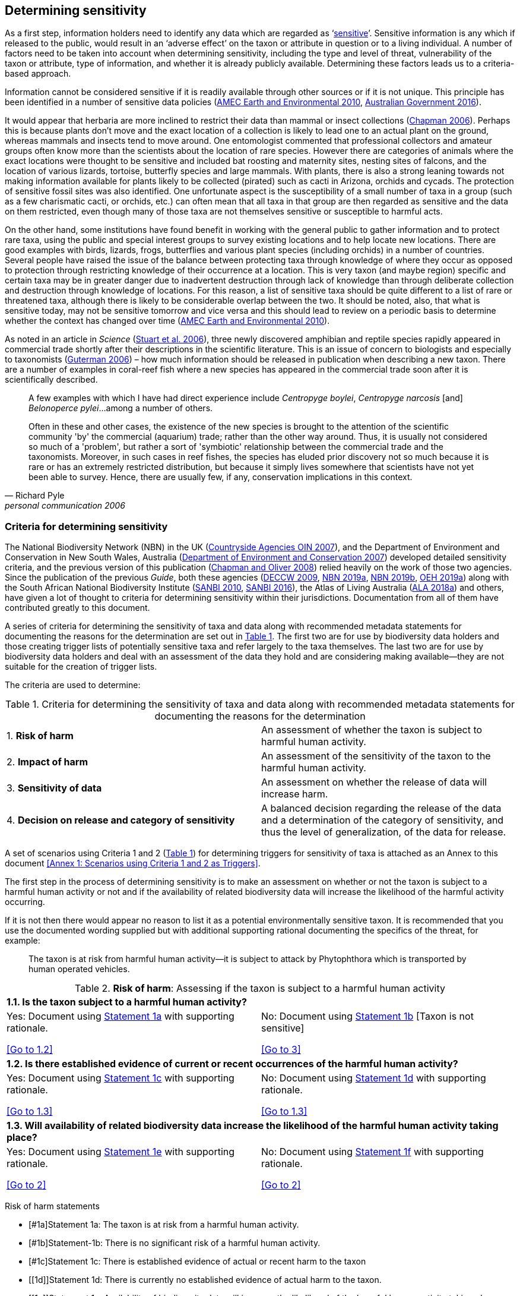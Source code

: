 == Determining sensitivity

As a first step, information holders need to identify any data which are regarded as ‘<<sensitive-data,sensitive>>’. Sensitive information is any which if released to the public, would result in an ‘adverse effect’ on the taxon or attribute in question or to a living individual. A number of factors need to be taken into account when determining sensitivity, including the type and level of threat, vulnerability of the taxon or attribute, type of information, and whether it is already publicly available. Determining these factors leads us to a criteria-based approach.

Information cannot be considered sensitive if it is readily available through other sources or if it is not unique. This principle has been identified in a number of sensitive data policies (http://publications.gc.ca/collections/collection_2011/rncan-nrcan/M104-4-2010-eng.pdf[AMEC Earth and Environmental 2010^], https://www.environment.gov.au/system/files/resources/246e674a-feb1-4399-a678-be9f4b6a6800/files/sensitive-ecological-data-access-mgt-policy.pdf[Australian Government 2016^]).

It would appear that herbaria are more inclined to restrict their data than mammal or insect collections (https://doi.org/10.35035/vs84-0p13[Chapman 2006^]). Perhaps this is because plants don’t move and the exact location of a collection is likely to lead one to an actual plant on the ground, whereas mammals and insects tend to move around. One entomologist commented that professional collectors and amateur groups often know more than the scientists about the location of rare species. However there are categories of animals where the exact locations were thought to be sensitive and included bat roosting and maternity sites, nesting sites of falcons, and the location of various lizards, tortoise, butterfly species and large mammals. With plants, there is also a strong leaning towards not making information available for plants likely to be collected (pirated) such as cacti in Arizona, orchids and cycads. The protection of sensitive fossil sites was also identified. One unfortunate aspect is the susceptibility of a small number of taxa in a group (such as a few charismatic cacti, or orchids, etc.) can often mean that all taxa in that group are then regarded as sensitive and the data on them restricted, even though many of those taxa are not themselves sensitive or susceptible to harmful acts.

On the other hand, some institutions have found benefit in working with the general public to gather information and to protect rare taxa, using the public and special interest groups to survey existing locations and to help locate new locations. There are good examples with birds, lizards, frogs, butterflies and various plant species (including orchids) in a number of countries. Several people have raised the issue of the balance between protecting taxa through knowledge of where they occur as opposed to protection through restricting knowledge of their occurrence at a location. This is very taxon (and maybe region) specific and certain taxa may be in greater danger due to inadvertent destruction through lack of knowledge than through deliberate collection and destruction through knowledge of locations. For this reason, a list of sensitive taxa should be quite different to a list of rare or threatened taxa, although there is likely to be considerable overlap between the two. It should be noted, also, that what is sensitive today, may not be sensitive tomorrow and vice versa and this should lead to review on a periodic basis to determine whether the context has changed over time (http://publications.gc.ca/collections/collection_2011/rncan-nrcan/M104-4-2010-eng.pdf[AMEC Earth and Environmental 2010^]).

As noted in an article in _Science_ (https://doi.org/10.1126/science.312.5777.1137b[Stuart et al. 2006^]), three newly discovered amphibian and reptile species rapidly appeared in commercial trade shortly after their descriptions in the scientific literature. This is an issue of concern to biologists and especially to taxonomists (https://www.chronicle.com/article/Endangered-by-Research/26117[Guterman 2006^]) – how much information should be released in publication when describing a new taxon. There are a number of examples in coral-reef fish where a new species has appeared in the commercial trade soon after it is scientifically described.

[quote,Richard Pyle,personal communication 2006]
____
A few examples with which I have had direct experience include _Centropyge boylei_, _Centropyge narcosis_ [and] _Belonoperce pylei_…among a number of others.

Often in these and other cases, the existence of the new species is brought to the attention of the scientific community 'by' the commercial (aquarium) trade; rather than the other way around. Thus, it is usually not considered so much of a 'problem', but rather a sort of 'symbiotic' relationship between the commercial trade and the taxonomists. Moreover, in such cases in reef fishes, the species has eluded prior discovery not so much because it is rare or has an extremely restricted distribution, but because it simply lives somewhere that scientists have not yet been able to survey. Hence, there are usually few, if any, conservation implications in this context.
____

=== Criteria for determining sensitivity 

The National Biodiversity Network (NBN) in the UK (<<oin,Countryside Agencies OIN 2007>>), and the Department of Environment and Conservation in New South Wales, Australia (<<nsw,Department of Environment and Conservation 2007>>) developed detailed sensitivity criteria, and the previous version of this publication (https://doi.org/10.15468/doc-b02j-gt10[Chapman and Oliver 2008^]) relied heavily on the work of those two agencies. Since the publication of the previous _Guide_, both these agencies (https://www.environment.nsw.gov.au/resources/nature/SensitiveSpeciesPolicyDEC09.pdf[DECCW 2009^], https://nbn.org.uk/the-national-biodiversity-network/archive-information/data-exchange-principles/[NBN 2019a^], https://nbn.org.uk/sensitive-data/[NBN 2019b^], https://www.environment.nsw.gov.au/topics/animals-and-plants/wildlife-management/wildlife-policies-and-guidelines/sensitive-species-data[OEH 2019a^]) along with the South African National Biodiversity Institute (http://biodiversityadvisor.sanbi.org/wp-content/uploads/2012/09/SANBI-Biodiversity-Information-Policy-Series-Digital-Access-to-Sensitive-Taxon.pdf[SANBI 2010^], http://biodiversityadvisor.sanbi.org/wp-content/uploads/2017/06/20160819-NSSL-Workshop-Report.pdf[SANBI 2016^]), the Atlas of Living Australia (https://support.ala.org.au/support/solutions/articles/6000195500-what-is-sensitive-data-[ALA 2018a^]) and others, have given a lot of thought to criteria for determining sensitivity within their jurisdictions. Documentation from all of them have contributed greatly to this document.

A series of criteria for determining the sensitivity of taxa and data along with recommended metadata statements for documenting the reasons for the determination are set out in <<table-01,Table 1>>. The first two are for use by biodiversity data holders and those creating trigger lists of potentially sensitive taxa and refer largely to the taxa themselves. The last two are for use by biodiversity data holders and deal with an assessment of the data they hold and are considering making available—they are not suitable for the creation of trigger lists.

The criteria are used to determine:

[[table-01]]
[caption="Table 1. "]
.Criteria for determining the sensitivity of taxa and data along with recommended metadata statements for documenting the reasons for the determination
|===
| 1. *Risk of harm* | An assessment of whether the taxon is subject to harmful human activity.
| 2. *Impact of harm* | An assessment of the sensitivity of the taxon to the harmful human activity.
| 3. *Sensitivity of data* | An assessment on whether the release of data will increase harm.
| 4. *Decision on release and category of sensitivity* | A balanced decision regarding the release of the data and a determination of the category of sensitivity, and thus the level of generalization, of the data for release.
|===

A set of scenarios using Criteria 1 and 2 (<<table-01,Table 1>>) for determining triggers for sensitivity of taxa is attached as an Annex to this document <<Annex 1: Scenarios using Criteria 1 and 2 as Triggers>>.

The first step in the process of determining sensitivity is to make an assessment on whether or not the taxon is subject to a harmful human activity or not and if the availability of related biodiversity data will increase the likelihood of the harmful activity occurring. 

If it is not then there would appear no reason to list it as a potential environmentally sensitive taxon. It is recommended that you use the documented wording supplied but with additional supporting rational documenting the specifics of the threat, for example: 

[quote]
The taxon is at risk from harmful human activity—it is subject to attack by Phytophthora which is transported by human operated vehicles.

[[table-02]]
[caption="Table 2. "]
.*Risk of harm*: Assessing if the taxon is subject to a harmful human activity
[cols=2*a]
|===

2+s|1.1. Is the taxon subject to a harmful human activity?

|Yes: Document using <<1a,Statement 1a>> with supporting rationale. 

<<Go to 1.2>> 

|No: Document using <<1b,Statement 1b>> [Taxon is not sensitive] 

<<Go to 3>>

2+s|1.2. Is there established evidence of current or recent occurrences of the harmful human activity? 

|Yes: Document using <<1c,Statement 1c>> with supporting rationale. 

<<Go to 1.3>> 

|No:	Document using <<1d,Statement 1d>> with supporting rationale. 

<<Go to 1.3>>

2+s|1.3. Will availability of related biodiversity data increase the likelihood of the harmful human activity taking place? 

|Yes: Document using <<1e,Statement 1e>> with supporting rationale. 

<<Go to 2>>

|No: Document using <<1f,Statement 1f>> with supporting rationale. 

<<Go to 2>>

|===

Risk of harm statements

* [#1a]Statement 1a: The taxon is at risk from a harmful human activity.
* [#1b]Statement-1b: There is no significant risk of a harmful human activity.
* [#1c]Statement 1c: There is established evidence of actual or recent harm to the taxon
* [[1d]]Statement 1d: There is currently no established evidence of actual harm to the taxon.
* [[1e]]Statement 1e: Availability of biodiversity data will increase the likelihood of the harmful human activity taking place.
* [[1f]]Statement 1f: Availability of biodiversity data will not increase the likelihood of the harmful human activity taking place.

The next step is to determine if the taxon is sensitive to that human harm or whether they are suitably robust not to be adversely affected.

[[table-03]]
[caption="Table 3. "]
.*Impact of harm*. Assessing sensitivity of taxa to a harmful human activity.

|=== 

2+s|2.1. Does the taxon have characteristics that make it significantly vulnerable to the harmful human activity?

|Yes: Document using <<2a,Statement 2a>> with supporting rationale.

<<Go to 2.2>>

|No:	Document using <<2b,Statement 2b>> and supporting rationale.

<<Go to 2.2>>

2+s| 2.2. Is the taxon vulnerable to harmful human activity over its total range, or are there areas (such as in conservation zones, or other parts of the world) where the taxon is not at the same level of risk?

| Yes: Document using <<2c,Statement 2c>> with supporting rationale.

<<Go to 3>>

| No: Document using <<2d,Statement 2d>> with supporting rationale.

<<Go to 3>>

|===

* [[2a]]Statement 2a: The taxon has characteristics that make it significantly vulnerable to the harmful human activity.
* [[2b]]Statement 2b: The taxon is not significantly vulnerable to the harmful human activity.
* [[2c]]Statement 2c: The taxon is vulnerable to harmful human activity over its total range. 
* [[2d]]Statement 2d: The taxon is not vulnerable to harmful human activity over its total range *and/or* there are areas where the taxon occurs but is not at significant risk.

Once it has been decided that the taxon is subject to a significant risk and impact from harm or not, then a decision needs to be taken on whether the release of specific data on that taxon – or other related data – will increase the risk and impact of harm.

[[table-04]]
[caption="Table 4. "]
.*Sensitivity of data*. Assess whether the release of data will increase harm.

|===

2+s|3.1. Is the content and detail of the biodiversity data such that their release would enable someone to carry out a harmful activity upon the taxon or attribute?

|Yes: Document using statement 3a with supporting rationale.

Go to 3.2

|No: [Data are not sensitive] Document using statement 3b with supporting rationale

Go to 4

2+s|3.2. Is information already in the public domain, or already known to those individuals or groups likely to undertake the harmful activity?

| Yes: Document using statement 3d with supporting rationale.

Go to 3.3

| No: Document using statement 3c with supporting rationale.

Go to 3.3

2+s|3.3. Would disclosure damage a partnership or relationship (especially where the maintenance of which is essential to helping achieve a specific conservation objective)?

| Yes: Document using statement 3e with supporting rationale.

Go to 3.4

|No: Document using statement 3f with supporting rationale.

Go to 3.4

2+s|3.4. Would disclosure allow the locations of sensitive features to be derived through combination with other publicly available information sources?

|Yes: Document using statement 3g with supporting rationale.

Go to 4

|No: Document using statement 3h with supporting rationale.

Go to 4

|===

3a: The content and detail of the data is such that their release would enable someone to carry out a harmful activity upon the taxon or attribute.

3b: The content and detail of the data if released would *not* enable someone to carry out a harmful activity upon the taxon or attribute.

3c: The information is not in the public domain, and is *not* already known to individuals or groups likely to undertake harmful activities.

3d: The information is already in the public domain, or is already known to the individuals or groups likely to undertake harmful activities.

3e: Disclosure of the data is *likely* to damage a partnership or relationship the maintenance of which is essential to helping achieve a specific conservation objective.

3f: Disclosure of the data *will not* damage any partnership or relationship essential to conservation.

3g: Disclosure *would* allow the locations of sensitive features to be derived through combination with other publicly available information sources

3h: Disclosure *will not* allow the locations of sensitive features to be derived through combination with other publicly available information sources

The final step is to make an overall assessment based on the three criteria above and to document the overall decision using the combined information documented in making each of the earlier decisions. Once it has been determined that the data should or should not be released, then it is important that a decision is made on the <<Category of Sensitivity>>, and the level of <<generalization>> for the release of the data.

[[table-05]]
[caption="Table 5. "]
.*Decision on release and category of sensitivity*. Make a balanced decision regarding the release of data and determining the category and level of generalization.

|=== 

2+s|4.1. On balance, considering criteria 1 to 3 above and any important wider context, will withholding the information increase the risk of environmental harm or harm to a living person?

| Yes: Document using statement 4a.

Go to 4.2 

|No: Document using statement 4b.

Go to 4.5

2+s|4.2. Is the taxon distinctive and of high biological significance, under high threat from exploitation/ disease or other identifiable threat where even *general* locality information may threaten the taxon? Or could the release of any part of the record cause *irreparable harm* to the environment or to an individual?

|Yes: Document using statement 4c, collate all supporting rationale and document the decision to withhold the data.

<<cat1,Go to Category 1>>

|No: Go to 4.3

2+s|4.3. Is the taxon such that the provision of precise locations at finer than 0.1 degrees (~10 km) would subject the taxon to threats such as disturbance and exploitation? Or does the record include highly sensitive information, the release of which could cause *extreme harm* to an individual or the environment?

|Yes: Document using statement 4d, collate all supporting rationale and document the decision to release the data.

Go to Category 2

|No:

Go to 4.4

2+s|4.4. Is the taxon such that the provision of precise locations at finer than 0.01 degrees (~1 km) would subject the species to threats such as collection or deliberate damage? Or does the record include sensitive information, the release of which could cause *harm* to an individual or the environment?

|Yes: Document using statement 4e, collate all supporting rationale and document the decision to release the data.

Go to Category 3

|No:

Go to 4.5

2+s|4.5. Is the taxon subject to low to medium threat if precise locations (i.e. locations with a precision greater than 0.001 degrees or 100m) become publicly available and where there is some risk of collection or deliberate damage?

|Yes: Document using statement 4f, collate all supporting rationale and document the decision to release the data.

Go to Category 4

|No: Document using statement 4g, collate all supporting rationale and document the decision to release the data.

Data should be publicly released

|===

4a: On balance, release of the information will, or is likely to, increase the risk of environmental harm or harm to a living person.

4b: On balance, release of the data will not increase the risk of environmental harm or harm to a living person.

4c: The species is a distinctive species of high biological significance, is under high threat from exploitation/ disease or other identifiable threat and even general locality information may threaten the taxon, or the release of the information could cause irreparable harm to the environment, an individual, or some other feature. [Category 1]

4d: The species is classed as highly sensitive, and the provision of precise locations would subject the species to threats such as disturbance and exploitation, and/or the record includes highly sensitive information, the release of which could cause extreme harm to the environment or an individual. [Category 2]

4e: The species is classed as of medium to high sensitivity, and the provision of precise locations could subject the species to threats such as collection or deliberate damage, and/or the record includes sensitive information, the release of which could cause harm to the environment or to an individual. [Category 3]

4f: The species is classed as of low to medium sensitivity, and the provision of precise locations could subject the species to threats such as disturbance and exploitation. Detailed data may be made available to individuals under license. [Category 4]

4g – The species is classed as of low sensitivity, and the distribution of precise locations is unlikely to subject the species to significant threat, and/or the record includes information of low sensitivity, the release of which is unlikely to cause harm to the environment or to any individual.  The data should be released to the public ‘as-held’ [Not Environmentally Sensitive]


In the online survey (https://doi.org/10.35035/vs84-0p13[Chapman 2006^]), a number of respondents identified data awaiting publication, data subject to ongoing research, and incomplete or unchecked data as data that they would class as sensitive, and thus subject to restrictions on release. These are data whose sensitivity has a short time frame and it is important that a time for release or review be clearly documented. They would most likely fall under criterion 3.3 above and would be documented accordingly with the supporting rationale being “awaiting publication”, etc.

NOTE: All data regarded as being sensitive should include a date for review of their sensitivity status, along with documented reasons for the sensitivity status. The date for review may be short or long depending on the nature of the sensitivity.

The <<Categories of sensitivity>> (below) are largely based on those from the NSW Office of Environment and Heritage (<<DECCW 2009>>).

=== Categories of sensitivity

[[table-06]]
[caption="Table 6. "]
.Categories of sensitivity
[options="header"]
|===

| Criterion	| Reasoning

|[[cat1]]*Category 1*
Species or records for which no records will be provided at all, or which are only released as present within a large region such as a county, watershed, etc. 

|The reason for non-disclosure is that:
1. a distinctive species of *high biological significance* is under *high threat* from exploitation/ disease or other identifiable threat where even general locality information may threaten the taxon.
2. the information in the record is of such a nature that its release could cause irreparable harm to the environment, to an individual or to some other feature.
Data may only be supplied under strict License conditions or as presence in a large region such as a watershed, county, or biogeographic region.

|*Category 2*
Species or records for which coordinates will be publicly available ‘denatured’ (to 0.1 degrees) and/or other information in the record is generalized. Finer scale data (Category 3 or 4 or detailed data) may be supplied to individuals under License. 

|The reasons for restriction are that:
1. The species is classed as *highly sensitive*, and the provision of precise locations *would* subject the species to threats such as disturbance and exploitation.
2. The record includes *highly* sensitive information, the release of which could cause *extreme* harm to an individual or to the environment.
Data are supplied to the public
1. with the georeference denatured to 0.1 degrees (~10 km) and/or
2. with sensitive fields generalized or removed and replaced with suitable replacement wording.
Data may be supplied at finer scales on request under the conditions of a written data agreement, usually a Data Licence Agreement. When data are provided to clients, they will be advised which species or fields  are sensitive and may have their coordinates denatured to that available under Categories 3 or 4.
*NB*: In the case where the sensitivity is triggered by fields other than the georeference, it may be more appropriate to class the record as Category 3 or 4.

|*Category 3*
Species or records for which coordinates will be publicly available ‘denatured’ (to 0.01 degrees) and/or other information in the record is generalized. Finer scale data (Category 3 or 4 or detailed data) may be supplied to individuals under License.

|The reasons for restriction are that:
1. The species is classed as of *medium to high sensitivity*, and the provision of precise locations *could* subject the species to threats such as disturbance and exploitation.
2. The record includes *sensitive* information, the release of which could cause harm to an individual or to the environment.
Data are supplied to the public
1. with the georeference denatured to 0.01 degrees (~ 1 km) and/or
2. with sensitive fields generalized or removed and replaced with suitable replacement wording.
Data may be supplied at finer scales on request under the conditions of a written data agreement, usually a Data Licence Agreement. When data are provided to clients, they will be advised which species or fields are sensitive and may have their coordinates denatured to that available under Category 4.
*NB*: In the case where the sensitivity is triggered by fields other than the georeference, it may be more appropriate to class the record as Category 4.

|*Category 4*
Species or records for which coordinates will be publicly available ‘denatured’ (to 0.001 degrees) and/or other information in the record is generalized. Detailed ‘as-held’ data may be supplied to individuals under License.

|The reasons for restriction are that:
1. The species is classed as of *low to medium sensitivity*, and the provision of precise locations could lead to risk of collection or deliberate damage.
2. The record includes *sensitive* information, the release of which could cause harm to an individual or to the environment.
Detailed data may be supplied under the conditions of a written data agreement, usually a Data Licence Agreement. When data are provided to clients, they will be advised which species or fields are sensitive.

|===
